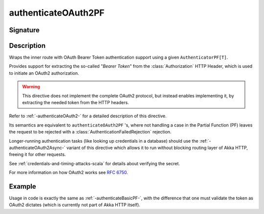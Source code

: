 .. _-authenticateOAuth2PF-:

authenticateOAuth2PF
====================

Signature
---------

.. includecode:: ../../../../../../../../../akka-http/src/main/scala/akka/http/scaladsl/server/directives/SecurityDirectives.scala#authenticator

.. includecode2:: ../../../../../../../../../akka-http/src/main/scala/akka/http/scaladsl/server/directives/SecurityDirectives.scala
   :snippet: authenticateOAuth2PF

Description
-----------
Wraps the inner route with OAuth Bearer Token authentication support using a given ``AuthenticatorPF[T]``.

Provides support for extracting the so-called "*Bearer Token*" from the :class:`Authorization` HTTP Header,
which is used to initiate an OAuth2 authorization.

.. warning::
  This directive does not implement the complete OAuth2 protocol, but instead enables implementing it,
  by extracting the needed token from the HTTP headers.

Refer to :ref:`-authenticateOAuth2-` for a detailed description of this directive.

Its semantics are equivalent to ``authenticateOAuth2PF`` 's, where not handling a case in the Partial Function (PF)
leaves the request to be rejected with a :class:`AuthenticationFailedRejection` rejection.

Longer-running authentication tasks (like looking up credentials in a database) should use the :ref:`-authenticateOAuth2Async-`
variant of this directive which allows it to run without blocking routing layer of Akka HTTP, freeing it for other requests.

See :ref:`credentials-and-timing-attacks-scala` for details about verifying the secret.

For more information on how OAuth2 works see `RFC 6750`_.

.. _RFC 6750: https://tools.ietf.org/html/rfc6750

Example
-------

Usage in code is exactly the same as :ref:`-authenticateBasicPF-`,
with the difference that one must validate the token as OAuth2 dictates (which is currently not part of Akka HTTP itself).
